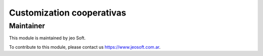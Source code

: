 .. |customer| replace:: cooperativas

.. |company| replace:: jeo Soft

.. |company_logo| image:: https://gist.github.com/jobiols/74e6d9b7c6291f00ef50dba8e68123a6/raw/fa43efd45f08a2455dd91db94c4a58fd5bd3d660/logo-jeo-150x68.jpg
   :alt: jeo Soft
   :target: https://www.jeosoft.com.ar


Customization |customer|
========================


Maintainer
----------

|company_logo|

This module is maintained by |company|.

To contribute to this module, please contact us https://www.jeosoft.com.ar.
